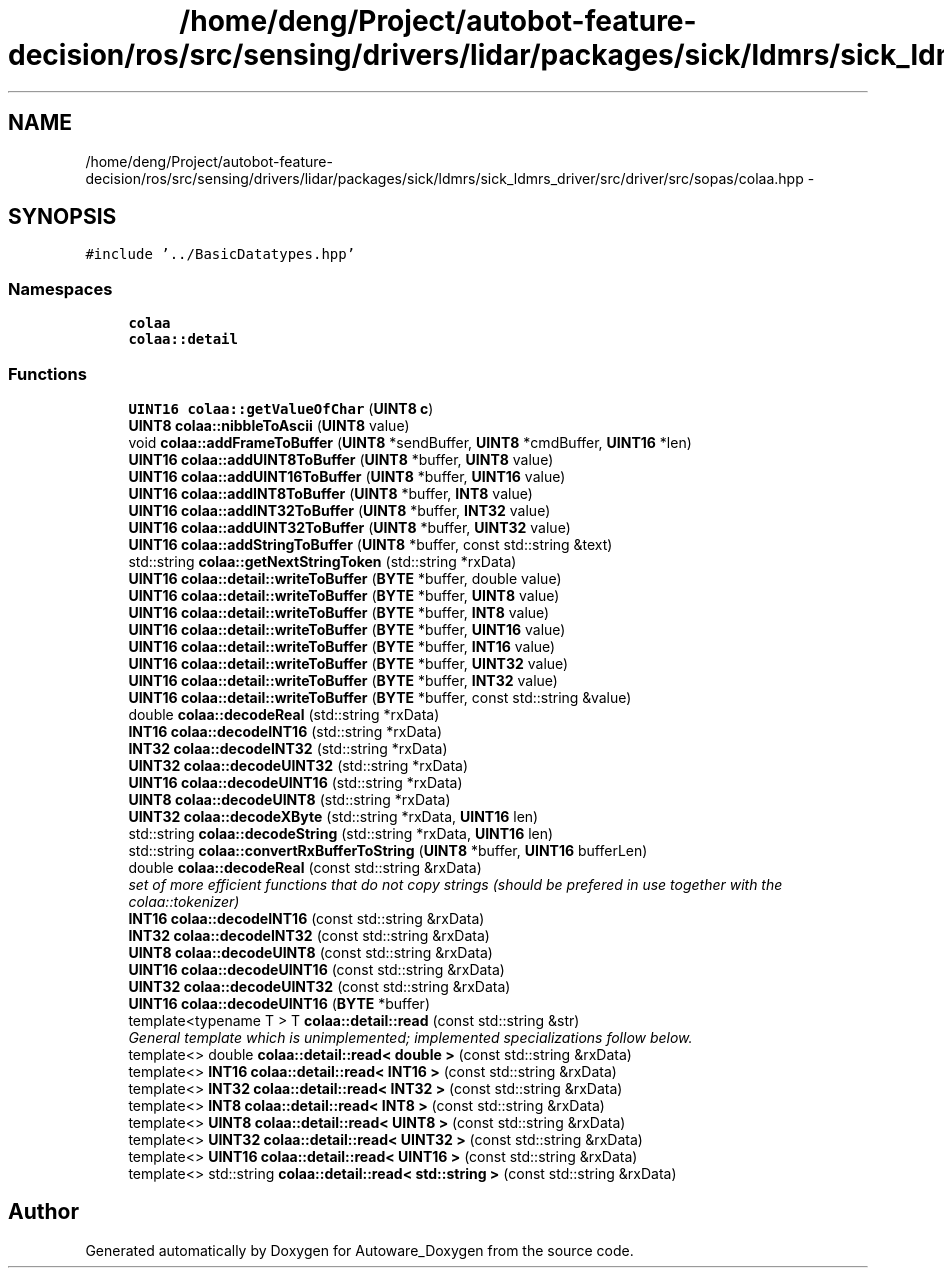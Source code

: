 .TH "/home/deng/Project/autobot-feature-decision/ros/src/sensing/drivers/lidar/packages/sick/ldmrs/sick_ldmrs_driver/src/driver/src/sopas/colaa.hpp" 3 "Fri May 22 2020" "Autoware_Doxygen" \" -*- nroff -*-
.ad l
.nh
.SH NAME
/home/deng/Project/autobot-feature-decision/ros/src/sensing/drivers/lidar/packages/sick/ldmrs/sick_ldmrs_driver/src/driver/src/sopas/colaa.hpp \- 
.SH SYNOPSIS
.br
.PP
\fC#include '\&.\&./BasicDatatypes\&.hpp'\fP
.br

.SS "Namespaces"

.in +1c
.ti -1c
.RI " \fBcolaa\fP"
.br
.ti -1c
.RI " \fBcolaa::detail\fP"
.br
.in -1c
.SS "Functions"

.in +1c
.ti -1c
.RI "\fBUINT16\fP \fBcolaa::getValueOfChar\fP (\fBUINT8\fP \fBc\fP)"
.br
.ti -1c
.RI "\fBUINT8\fP \fBcolaa::nibbleToAscii\fP (\fBUINT8\fP value)"
.br
.ti -1c
.RI "void \fBcolaa::addFrameToBuffer\fP (\fBUINT8\fP *sendBuffer, \fBUINT8\fP *cmdBuffer, \fBUINT16\fP *len)"
.br
.ti -1c
.RI "\fBUINT16\fP \fBcolaa::addUINT8ToBuffer\fP (\fBUINT8\fP *buffer, \fBUINT8\fP value)"
.br
.ti -1c
.RI "\fBUINT16\fP \fBcolaa::addUINT16ToBuffer\fP (\fBUINT8\fP *buffer, \fBUINT16\fP value)"
.br
.ti -1c
.RI "\fBUINT16\fP \fBcolaa::addINT8ToBuffer\fP (\fBUINT8\fP *buffer, \fBINT8\fP value)"
.br
.ti -1c
.RI "\fBUINT16\fP \fBcolaa::addINT32ToBuffer\fP (\fBUINT8\fP *buffer, \fBINT32\fP value)"
.br
.ti -1c
.RI "\fBUINT16\fP \fBcolaa::addUINT32ToBuffer\fP (\fBUINT8\fP *buffer, \fBUINT32\fP value)"
.br
.ti -1c
.RI "\fBUINT16\fP \fBcolaa::addStringToBuffer\fP (\fBUINT8\fP *buffer, const std::string &text)"
.br
.ti -1c
.RI "std::string \fBcolaa::getNextStringToken\fP (std::string *rxData)"
.br
.ti -1c
.RI "\fBUINT16\fP \fBcolaa::detail::writeToBuffer\fP (\fBBYTE\fP *buffer, double value)"
.br
.ti -1c
.RI "\fBUINT16\fP \fBcolaa::detail::writeToBuffer\fP (\fBBYTE\fP *buffer, \fBUINT8\fP value)"
.br
.ti -1c
.RI "\fBUINT16\fP \fBcolaa::detail::writeToBuffer\fP (\fBBYTE\fP *buffer, \fBINT8\fP value)"
.br
.ti -1c
.RI "\fBUINT16\fP \fBcolaa::detail::writeToBuffer\fP (\fBBYTE\fP *buffer, \fBUINT16\fP value)"
.br
.ti -1c
.RI "\fBUINT16\fP \fBcolaa::detail::writeToBuffer\fP (\fBBYTE\fP *buffer, \fBINT16\fP value)"
.br
.ti -1c
.RI "\fBUINT16\fP \fBcolaa::detail::writeToBuffer\fP (\fBBYTE\fP *buffer, \fBUINT32\fP value)"
.br
.ti -1c
.RI "\fBUINT16\fP \fBcolaa::detail::writeToBuffer\fP (\fBBYTE\fP *buffer, \fBINT32\fP value)"
.br
.ti -1c
.RI "\fBUINT16\fP \fBcolaa::detail::writeToBuffer\fP (\fBBYTE\fP *buffer, const std::string &value)"
.br
.ti -1c
.RI "double \fBcolaa::decodeReal\fP (std::string *rxData)"
.br
.ti -1c
.RI "\fBINT16\fP \fBcolaa::decodeINT16\fP (std::string *rxData)"
.br
.ti -1c
.RI "\fBINT32\fP \fBcolaa::decodeINT32\fP (std::string *rxData)"
.br
.ti -1c
.RI "\fBUINT32\fP \fBcolaa::decodeUINT32\fP (std::string *rxData)"
.br
.ti -1c
.RI "\fBUINT16\fP \fBcolaa::decodeUINT16\fP (std::string *rxData)"
.br
.ti -1c
.RI "\fBUINT8\fP \fBcolaa::decodeUINT8\fP (std::string *rxData)"
.br
.ti -1c
.RI "\fBUINT32\fP \fBcolaa::decodeXByte\fP (std::string *rxData, \fBUINT16\fP len)"
.br
.ti -1c
.RI "std::string \fBcolaa::decodeString\fP (std::string *rxData, \fBUINT16\fP len)"
.br
.ti -1c
.RI "std::string \fBcolaa::convertRxBufferToString\fP (\fBUINT8\fP *buffer, \fBUINT16\fP bufferLen)"
.br
.ti -1c
.RI "double \fBcolaa::decodeReal\fP (const std::string &rxData)"
.br
.RI "\fIset of more efficient functions that do not copy strings (should be prefered in use together with the colaa::tokenizer) \fP"
.ti -1c
.RI "\fBINT16\fP \fBcolaa::decodeINT16\fP (const std::string &rxData)"
.br
.ti -1c
.RI "\fBINT32\fP \fBcolaa::decodeINT32\fP (const std::string &rxData)"
.br
.ti -1c
.RI "\fBUINT8\fP \fBcolaa::decodeUINT8\fP (const std::string &rxData)"
.br
.ti -1c
.RI "\fBUINT16\fP \fBcolaa::decodeUINT16\fP (const std::string &rxData)"
.br
.ti -1c
.RI "\fBUINT32\fP \fBcolaa::decodeUINT32\fP (const std::string &rxData)"
.br
.ti -1c
.RI "\fBUINT16\fP \fBcolaa::decodeUINT16\fP (\fBBYTE\fP *buffer)"
.br
.ti -1c
.RI "template<typename T > T \fBcolaa::detail::read\fP (const std::string &str)"
.br
.RI "\fIGeneral template which is unimplemented; implemented specializations follow below\&. \fP"
.ti -1c
.RI "template<> double \fBcolaa::detail::read< double >\fP (const std::string &rxData)"
.br
.ti -1c
.RI "template<> \fBINT16\fP \fBcolaa::detail::read< INT16 >\fP (const std::string &rxData)"
.br
.ti -1c
.RI "template<> \fBINT32\fP \fBcolaa::detail::read< INT32 >\fP (const std::string &rxData)"
.br
.ti -1c
.RI "template<> \fBINT8\fP \fBcolaa::detail::read< INT8 >\fP (const std::string &rxData)"
.br
.ti -1c
.RI "template<> \fBUINT8\fP \fBcolaa::detail::read< UINT8 >\fP (const std::string &rxData)"
.br
.ti -1c
.RI "template<> \fBUINT32\fP \fBcolaa::detail::read< UINT32 >\fP (const std::string &rxData)"
.br
.ti -1c
.RI "template<> \fBUINT16\fP \fBcolaa::detail::read< UINT16 >\fP (const std::string &rxData)"
.br
.ti -1c
.RI "template<> std::string \fBcolaa::detail::read< std::string >\fP (const std::string &rxData)"
.br
.in -1c
.SH "Author"
.PP 
Generated automatically by Doxygen for Autoware_Doxygen from the source code\&.
